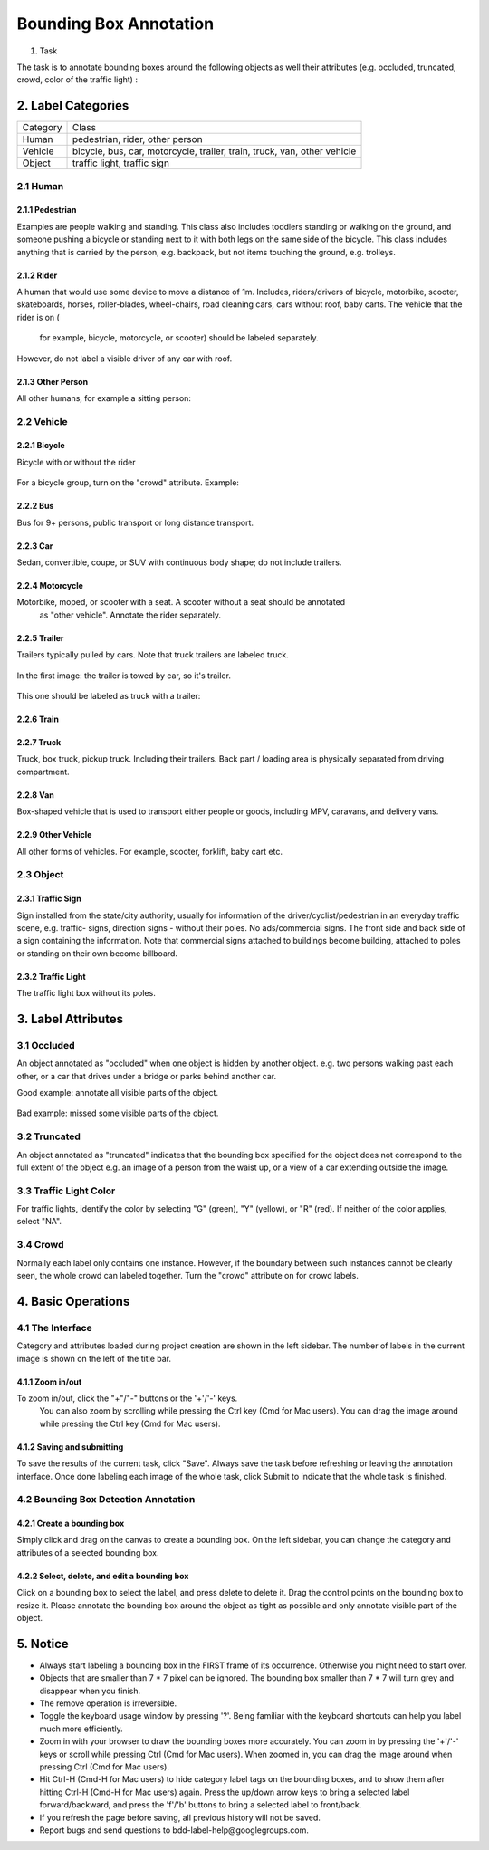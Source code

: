 
.. role:: red
.. role:: bold

Bounding Box Annotation
--------------------------------------------

1. Task

The task is to annotate bounding boxes around the following
objects as well their attributes (e.g. occluded, truncated, crowd,
color of the traffic light) :

2. Label Categories
~~~~~~~~~~~~~~~~~~~

+------------------+------------------------------------------------------------------------------------------------------------------------------------------------------------------------------------------------+
| :bold:`Category` | :bold:`Class`                                                                                                                                                                                  |
+------------------+------------------------------------------------------------------------------------------------------------------------------------------------------------------------------------------------+
| Human            | pedestrian, rider, other person                                                                                                                                                                |
+------------------+------------------------------------------------------------------------------------------------------------------------------------------------------------------------------------------------+
| Vehicle          | bicycle, bus, car, motorcycle, trailer, train, truck, van, other vehicle                                                                                                                       |
+------------------+------------------------------------------------------------------------------------------------------------------------------------------------------------------------------------------------+
| Object           | traffic light, traffic sign                                                                                                                                                                    |
+------------------+------------------------------------------------------------------------------------------------------------------------------------------------------------------------------------------------+

2.1 Human
===========

2.1.1 Pedestrian
########################

Examples are people
walking and standing. This class also includes toddlers standing
or walking on the ground, and someone pushing a
bicycle or standing next to it with both legs on the same side
of the bicycle. This class includes anything that is carried by
the person, e.g. backpack, but not items touching the ground,
e.g. trolleys.

.. figure:: ../media/instructions/bbox/person.png
    :width: 400px

2.1.2 Rider
########################

A human that would use some device to move a distance of 1m.
Includes, riders/drivers of bicycle, motorbike, scooter,
skateboards, horses, roller-blades, wheel-chairs, road cleaning
cars, cars without roof, baby carts. The vehicle that the rider is on (
    for example, bicycle, motorcycle, or scooter) should be labeled separately.
However, do not label a visible driver of any car with roof.

.. figure:: ../media/instructions/bbox/rider.png
    :width: 400px

2.1.3 Other Person
########################

All other humans, for example a sitting person:

.. figure:: ../media/instructions/seg/person_sitting.jpg
    :width: 400px

2.2 Vehicle
===========

2.2.1 Bicycle
########################

Bicycle with or without the rider

.. figure:: ../media/instructions/bbox/bike.png
    :width: 400px

For a bicycle group, turn on the "crowd" attribute. Example:

.. figure:: ../media/instructions/seg/bike_group.jpg
    :width: 400px

2.2.2 Bus
########################

Bus for 9+ persons, public transport or long distance
transport.

.. figure:: ../media/instructions/bbox/bus.png
    :width: 400px

2.2.3 Car
########################

Sedan, convertible, coupe, or SUV with continuous body shape;
do not include trailers.

.. figure:: ../media/instructions/bbox/car.png
    :width: 400px

2.2.4 Motorcycle
########################

Motorbike, moped, or scooter with a seat. A scooter without a seat should be annotated
 as "other vehicle". Annotate the rider separately.

.. figure:: ../media/instructions/bbox/motor.png
    :width: 400px

2.2.5 Trailer
###############################################################################

Trailers typically pulled by cars. Note that truck trailers are labeled truck.

.. figure:: ../media/instructions/seg/trailer1.png
    :width: 400px

.. figure:: ../media/instructions/seg/trailer4.png
    :width: 400px

In the first image: the trailer is towed by car, so it's trailer.

.. figure:: ../media/instructions/seg/trailer3.png
    :width: 400px

.. figure:: ../media/instructions/seg/trailer5.png
    :width: 400px

.. figure:: ../media/instructions/seg/trailer6.png
    :width: 400px

This one should be labeled as truck with a trailer:

.. figure:: ../media/instructions/seg/trailer2.png
    :width: 400px

2.2.6 Train
########################

.. figure:: ../media/instructions/bbox/train.png
    :width: 400px

2.2.7 Truck
########################

Truck, box truck, pickup truck. Including their trailers. Back
part / loading area is physically separated from driving
compartment.

.. figure:: ../media/instructions/bbox/truck.png
    :width: 400px

2.2.8 Van
###############################################################################

Box-shaped vehicle that is used to transport either people or goods, including MPV, 
caravans, and delivery vans.

.. figure:: ../media/instructions/seg/caravan.png
    :width: 400px

.. figure:: ../media/instructions/seg/van1.jpg
    :width: 400px

.. figure:: ../media/instructions/seg/van2.jpg
    :width: 400px

.. figure:: ../media/instructions/seg/van3.jpg
    :width: 400px

2.2.9 Other Vehicle
###############################################################################

All other forms of vehicles. For example, scooter, forklift, baby cart etc.

.. figure:: ../media/instructions/seg/scooter.jpg
    :width: 400px

.. figure:: ../media/instructions/seg/forklift.jpg
    :width: 400px

.. figure:: ../media/instructions/seg/cart.png
    :width: 400px


2.3 Object
===========

2.3.1 Traffic Sign
########################

Sign installed from the state/city authority, usually for information
of the driver/cyclist/pedestrian in an everyday traffic scene, e.g.
traffic- signs, direction signs - without their poles. No ads/commercial
signs. The front side and back side of a sign containing the information.
Note that commercial signs attached to buildings become building, attached
to poles or standing on their own become billboard.

.. figure:: ../media/instructions/bbox/traffic_sign.png
    :width: 300px
.. figure:: ../media/instructions/bbox/sign.png
    :width: 300px

2.3.2 Traffic Light
########################

The traffic light box without its poles.

.. figure:: ../media/instructions/bbox/traffic_light.png
    :width: 300px
.. figure:: ../media/instructions/bbox/light.png
    :width: 300px


3. Label Attributes
~~~~~~~~~~~~~~~~~~~~

3.1 Occluded
============

An object annotated as "occluded" when one object is
hidden by another object. e.g. two persons walking
past each other, or a car that drives under a bridge or parks
behind another car.

Good example: annotate all visible parts of the object.

.. figure:: ../media/instructions/bbox/good_occluded_example.png
    :width: 600px

Bad example: missed some visible parts of the object.

.. figure:: ../media/instructions/bbox/bad_occluded_example.png
    :width: 600px


3.2 Truncated
=============

An object annotated as "truncated" indicates that the bounding
box specified for the object does not correspond to the full extent
of the object e.g. an image of a person from the waist up, or a
view of a car extending outside the image.

.. figure:: ../media/instructions/bbox/occluded_truncated_example.png
    :width: 600px


3.3 Traffic Light Color
=======================

For traffic lights, identify the color by selecting "G" (green),
"Y" (yellow), or "R" (red). If neither of the color applies, select
"NA".

3.4 Crowd
====================

Normally each label only contains one instance. However, if the
boundary between such instances cannot be clearly seen, the
whole crowd can labeled together. Turn the "crowd" attribute on
for crowd labels.


4. Basic Operations
~~~~~~~~~~~~~~~~~~~~

4.1 The Interface
=================
Category and attributes loaded during project creation are shown in the left sidebar.
The number of labels in the current image is shown on the left of the title bar.

4.1.1 Zoom in/out
##################################################
To zoom in/out, click the "+"/"-" buttons or the '+'/'-' keys.
 You can also zoom by scrolling while pressing the Ctrl key (Cmd for Mac users). You can
 drag the image around while pressing the Ctrl key (Cmd for Mac users).

.. figure:: ../media/docs/videos/2d_zoom-drag.gif
    :width: 600px

4.1.2 Saving and submitting
##################################################
To save the results of the current task, click "Save".
Always save the task before refreshing or leaving the annotation interface. Once done labeling each image of the
whole task, click Submit to indicate that the whole task is finished.


4.2 Bounding Box Detection Annotation
======================================

4.2.1 Create a bounding box
##################################################

Simply click and drag on the canvas to create a bounding box. On
the left sidebar, you can change the category and attributes of
a selected bounding box.

.. figure:: ../media/docs/videos/box2d_change.gif
    :width: 600px

4.2.2 Select, delete, and edit a bounding box
##################################################

Click on a bounding box to select the label, and press delete to
delete it. Drag the control points on the bounding box to resize
it. Please annotate the bounding box around the object as tight
as possible and only annotate visible part of the object.

.. figure:: ../media/docs/videos/box2d_select-delete.gif
    :width: 600px


5. Notice
~~~~~~~~~

* :red:`Always start labeling a bounding box in the FIRST frame of its occurrence. Otherwise you might need to start over.`


* Objects that are smaller than 7 * 7 pixel can be ignored. The bounding box smaller than 7 * 7 will turn grey and disappear when you finish.


* The remove operation is irreversible.
* Toggle the keyboard usage window by pressing '?'. Being familiar with the keyboard shortcuts can help you label much more efficiently.
* Zoom in with your browser to draw the bounding boxes more accurately. You can zoom in by pressing the '+'/'-' keys or scroll while pressing Ctrl (Cmd for Mac users). When zoomed in, you can drag the image around when pressing Ctrl (Cmd for Mac users).
* Hit Ctrl-H (Cmd-H for Mac users) to hide category label tags on the bounding boxes, and to show them after hitting Ctrl-H (Cmd-H for Mac users) again. Press the up/down arrow keys to bring a selected label forward/backward, and press the 'f'/'b' buttons to bring a selected label to front/back.
* If you refresh the page before saving, all previous history will not be saved.
* Report bugs and send questions to :bold:`bdd-label-help@googlegroups.com`.
